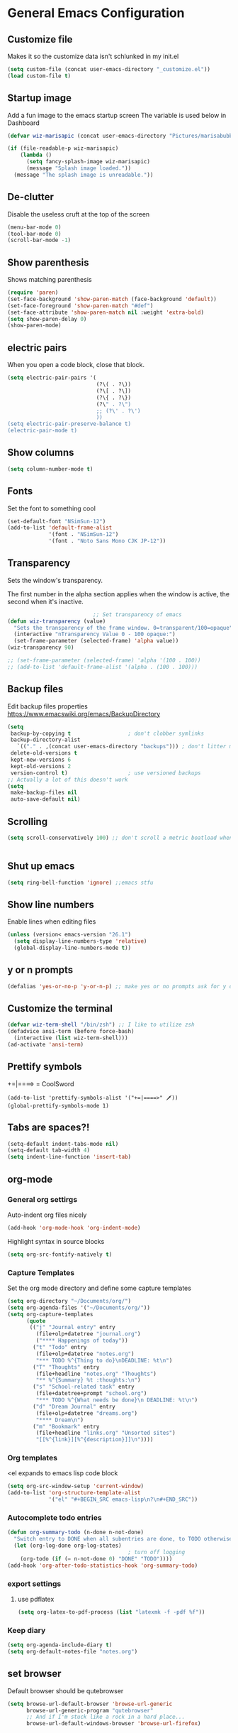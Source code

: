 * General Emacs Configuration
** Customize file
   Makes it so the customize data isn't schlunked in my init.el
   #+BEGIN_SRC emacs-lisp
(setq custom-file (concat user-emacs-directory "_customize.el"))
(load custom-file t)
   #+END_SRC
** Startup image
   Add a fun image to the emacs startup screen
   The variable is used below in Dashboard
   #+BEGIN_SRC emacs-lisp
     (defvar wiz-marisapic (concat user-emacs-directory "Pictures/marisabubbles.png"))

     (if (file-readable-p wiz-marisapic) 
         (lambda ()
           (setq fancy-splash-image wiz-marisapic)
           (message "Splash image loaded."))
       (message "The splash image is unreadable."))
   #+END_SRC
   
** De-clutter
   Disable the useless cruft at the top of the screen
   
   #+BEGIN_SRC emacs-lisp
   (menu-bar-mode 0)
   (tool-bar-mode 0)
   (scroll-bar-mode -1)
   #+END_SRC
   
** Show parenthesis
   Shows matching parenthesis  
   #+BEGIN_SRC emacs-lisp
    (require 'paren)
    (set-face-background 'show-paren-match (face-background 'default))
    (set-face-foreground 'show-paren-match "#def")
    (set-face-attribute 'show-paren-match nil :weight 'extra-bold)
    (setq show-paren-delay 0)
    (show-paren-mode)
   #+END_SRC
   
** electric pairs
   When you open a code block, close that block.
   #+BEGIN_SRC emacs-lisp
     (setq electric-pair-pairs '(
                                 (?\( . ?\))
                                 (?\[ . ?\])
                                 (?\{ . ?\})
                                 (?\" . ?\")
                                 ;; (?\' . ?\')
                                 ))
     (setq electric-pair-preserve-balance t)
     (electric-pair-mode t)
   #+END_SRC
** Show columns
   #+BEGIN_SRC emacs-lisp
   (setq column-number-mode t)
   #+END_SRC
   
** Fonts
   Set the font to something cool
   #+BEGIN_SRC emacs-lisp
     (set-default-font "NSimSun-12")
     (add-to-list 'default-frame-alist
                  '(font . "NSimSun-12")
                  '(font . "Noto Sans Mono CJK JP-12"))
   #+END_SRC
   
** Transparency
   Sets the window's transparency.
   
   The first number in the alpha section applies when the window is
   active, the second when it's inactive.
   #+BEGIN_SRC emacs-lisp
                                ;; Set transparency of emacs
     (defun wiz-transparency (value)
       "Sets the transparency of the frame window. 0=transparent/100=opaque"
       (interactive "nTransparency Value 0 - 100 opaque:")
       (set-frame-parameter (selected-frame) 'alpha value))
     (wiz-transparency 90)

     ;; (set-frame-parameter (selected-frame) 'alpha '(100 . 100))
     ;; (add-to-list 'default-frame-alist '(alpha . (100 . 100)))
   #+END_SRC
** Backup files
   Edit backup files properties
   https://www.emacswiki.org/emacs/BackupDirectory
   #+BEGIN_SRC emacs-lisp
(setq
 backup-by-copying t                  ; don't clobber symlinks
 backup-directory-alist
   `(("." . ,(concat user-emacs-directory "backups"))) ; don't litter my fs tree
 delete-old-versions t
 kept-new-versions 6
 kept-old-versions 2
 version-control t)                   ; use versioned backups
;; Actually a lot of this doesn't work
(setq
 make-backup-files nil
 auto-save-default nil)
   #+END_SRC
   
** Scrolling
   #+BEGIN_SRC emacs-lisp
   (setq scroll-conservatively 100) ;; don't scroll a metric boatload when bottom is hit
   #+END_SRC
   
   #+BEGIN_SRC emacs-lisp

   #+END_SRC
** Shut up emacs
   #+BEGIN_SRC emacs-lisp
   (setq ring-bell-function 'ignore) ;;emacs stfu
   #+END_SRC
   
** Show line numbers
   Enable lines when editing files
   #+BEGIN_SRC emacs-lisp
     (unless (version< emacs-version "26.1")
       (setq display-line-numbers-type 'relative)
       (global-display-line-numbers-mode t))
   #+END_SRC
   
** y or n prompts
   #+BEGIN_SRC emacs-lisp
   (defalias 'yes-or-no-p 'y-or-n-p) ;; make yes or no prompts ask for y or n
   #+END_SRC
   
** Customize the terminal
   #+BEGIN_SRC emacs-lisp
     (defvar wiz-term-shell "/bin/zsh") ;; I like to utilize zsh
     (defadvice ansi-term (before force-bash)
       (interactive (list wiz-term-shell)))
     (ad-activate 'ansi-term)
   #+END_SRC
   
** Prettify symbols
   +=|====> = CoolSword
   #+BEGIN_SRC not-emacs-lisp
     (add-to-list 'prettify-symbols-alist '("+=|====>" 🗡️))
     (global-prettify-symbols-mode 1)
   #+END_SRC
   
** Tabs are spaces?!
   #+BEGIN_SRC emacs-lisp
     (setq-default indent-tabs-mode nil)
     (setq-default tab-width 4)
     (setq indent-line-function 'insert-tab)
   #+END_SRC
   
** org-mode
*** General org settirgs
Auto-indent org files nicely
#+BEGIN_SRC emacs-lisp
  (add-hook 'org-mode-hook 'org-indent-mode)
#+END_SRC
Highlight syntax in source blocks
#+BEGIN_SRC emacs-lisp
  (setq org-src-fontify-natively t)
#+END_SRC
*** Capture Templates
    Set the org mode directory and define some capture templates
    #+BEGIN_SRC emacs-lisp
      (setq org-directory "~/Documents/org/")
      (setq org-agenda-files '("~/Documents/org/"))
      (setq org-capture-templates
            (quote
             (("j" "Journal entry" entry
               (file+olp+datetree "journal.org")
               ("**** Happenings of today"))
              ("t" "Todo" entry
               (file+olp+datetree "notes.org")
               "*** TODO %^{Thing to do}\nDEADLINE: %t\n")
              ("T" "Thoughts" entry
               (file+headline "notes.org" "Thoughts")
               "** %^{Summary} %t :thoughts:\n")
              ("s" "School-related task" entry
               (file+datetree+prompt "school.org")
               "*** TODO %^{What needs be done}\n DEADLINE: %t\n")
              ("d" "Dream Journal" entry
               (file+olp+datetree "dreams.org")
               "**** Dream\n")
              ("m" "Bookmark" entry
               (file+headline "links.org" "Unsorted sites")
               "[[%^{link}][%^{description}]]\n"))))
    #+END_SRC
    
*** Org templates
    <el expands to emacs lisp code block
    #+BEGIN_SRC emacs-lisp
  (setq org-src-window-setup 'current-window)
  (add-to-list 'org-structure-template-alist
               '("el" "#+BEGIN_SRC emacs-lisp\n?\n#+END_SRC"))
    #+END_SRC
  
*** Autocomplete todo entries
#+BEGIN_SRC emacs-lisp
  (defun org-summary-todo (n-done n-not-done)
    "Switch entry to DONE when all subentries are done, to TODO otherwise."
    (let (org-log-done org-log-states)
                                        ; turn off logging
      (org-todo (if (= n-not-done 0) "DONE" "TODO"))))
  (add-hook 'org-after-todo-statistics-hook 'org-summary-todo)
#+END_SRC
*** export settings
**** use pdflatex
#+BEGIN_SRC emacs-lisp
  (setq org-latex-to-pdf-process (list "latexmk -f -pdf %f"))

#+END_SRC
*** Keep diary
#+BEGIN_SRC emacs-lisp
  (setq org-agenda-include-diary t)
  (setq org-default-notes-file "notes.org")
#+END_SRC
** set browser
   Default browser should be qutebrowser
   #+BEGIN_SRC emacs-lisp
     (setq browse-url-default-browser 'browse-url-generic
           browse-url-generic-program "qutebrowser"
           ;; And if I'm stuck like a rock in a hard place...
           browse-url-default-windows-browser 'browse-url-firefox)
   #+END_SRC
** Buffers
   Expert mode to streamline stuff. Don't ask for confirmation of
   "dangerous" operations.
    
    The long variable settage is to group different types of buffers
    to make it easier to navigate.
   #+BEGIN_SRC emacs-lisp
     (setq ibuffer-expert 1)
     ;; see: ibuffer-filtering-alist
     (setq ibuffer-saved-filter-groups
           (quote (("default"
                    ("dired" (mode . dired-mode))
                    ("erc" (mode . erc-mode))
                    ;; ("org" (directory . "^~\\/Documents\\/org\\/"))
                    ("emacs" (or
                              ;; (directory . "^~\\/\\.emacs\\.d\\/")
                              (name . "^\\*scratch\\*$")
                              (name . "^\\*dashboard\\*$")
                              (mode . customize-mode)
                              (name . "^\\*Messages\\*$")))
                    ("gnus" (or
                             (mode . message-mode)
                             (mode . bbdb-mode)
                             (mode . mail-mode)
                             (mode . gnus-group-mode)
                             (mode . gnus-summary-mode)
                             (mode . gnus-article-mode)
                             (name . "^\\.bbdb$")
                             (name . "^\\.newsrc-dribble")))))))

     (add-hook 'ibuffer-mode-hook
               (lambda ()
                 (ibuffer-switch-to-saved-filter-groups "default")))

     ;; Use human readable Size column instead of original one
     (define-ibuffer-column size-h
       (:name "Size")
       (cond
        ((> (buffer-size) 1000000) (format "%7.1fM" (/ (buffer-size) 1000000.0)))
        ((> (buffer-size) 100000) (format "%7.0fk" (/ (buffer-size) 1000.0)))
        ((> (buffer-size) 1000) (format "%7.1fk" (/ (buffer-size) 1000.0)))
        (t (format "%8d" (buffer-size)))))

     ;; Modify the default ibuffer-formats
     (setq ibuffer-formats
           '((mark modified read-only " "
                   (name 18 18 :left :elide)
                   " "
                   (size-h 9 -1 :right)
                   " "
                   (mode 16 16 :left :elide)
                   " "
                   filename-and-process)))

   #+END_SRC
*** TODO fix the commented buffer lines
** Refresh theme on the fly
Use [[https://github.com/dylanaraps/pywal][wal]] and [[https://www.gnu.org/software/emacs/manual/html_node/elisp/File-Notifications.html][file notifications]] to load a theme on the fly, courtesy of [[https://github.com/dylanaraps/pywal/pull/43][this pull request]].
#+BEGIN_SRC emacs-lisp
   (add-to-list 'custom-theme-load-path (concat user-emacs-directory "themes"))
   (defvar wiz-theme (concat user-emacs-directory "themes/colors.el"))
   (defun wiz-apply-theme ()
     (interactive)
     (progn
        (when (file-exists-p wiz-theme)
        (load-file wiz-theme))))

   (defun theme-callback (event)
     (wiz-apply-theme))

   (require 'filenotify)
   (file-notify-add-watch
     wiz-theme '(change) 'theme-callback)

  ;; Set the theme on startup
  (wiz-apply-theme)
#+END_SRC
** tramp
#+BEGIN_SRC emacs-lisp
  (setq tramp-default-method "ssh")
#+END_SRC
* Package Repo Config
** Repo Location
   Let's start by configuring the repositories
   #+BEGIN_SRC emacs-lisp
     (require 'package)

     (setq package-archives '(("gnu" . "https://elpa.gnu.org/packages/")
                              ("marmalade" . "https://marmalade-repo.org/packages/")
                              ;; ("melpa-stable" . "https://stable.melpa.org/packages/")
                              ("melpa" . "https://melpa.org/packages/")
                              ("org" . "https://orgmode.org/elpa/")))
     (setq package-enable-at-startup nil)
     (package-initialize)
   #+END_SRC
   
** use-package
   use-package for installing packages
   https://github.com/jwiegley/use-package
   
   #+BEGIN_SRC emacs-lisp
(unless (package-installed-p 'use-package)
  (package-refresh-contents)
  (package-install 'use-package))

(eval-when-compile
  (require 'use-package))
   #+END_SRC
   
* Package Configuration
** Convenience
*** Automagic updates
   Keep packages up to date
   #+BEGIN_SRC emacs-lisp
(use-package auto-package-update
  :ensure t
  :config
  (setq auto-package-update-delete-old-versions t)
  (setq auto-package-update-hide-results t)
  ;; Auto update after a week
  (auto-package-update-maybe))
   #+END_SRC
   
   Get a theme that looks good with wal
   
*** avy
   use =f= to hint letters n stuff.
   #+BEGIN_SRC emacs-lisp
  (use-package avy
    :ensure t)
   #+END_SRC
*** shift-number
Shifts the next number on the given line
#+BEGIN_SRC emacs-lisp
  (use-package shift-number
    :ensure t)
#+END_SRC
*** hide minor modes on modeline
Diminish hides minor modes on the modeline.
#+BEGIN_SRC emacs-lisp
  (use-package diminish
    :ensure t
    :init
    (diminish 'beacon-mode)
    (diminish 'rainbow-mode)
    (diminish 'evil-org-mode)
    (diminish 'beacon-mode)
    (diminish 'evil-escape-mode)
    (diminish 'evil-commentary-mode)
    (diminish 'which-key-mode)
    (diminish 'ivy-mode)
    (diminish 'undo-tree-mode)
    (diminish 'which-key-mode))
#+END_SRC
*** rainbow
   Lights up color tokens / delimiters
    
   It might be better to later configure this to only enable on
   certain modes, but it's nice enough to have globally until it
   becomes a nusiance.
   #+BEGIN_SRC emacs-lisp
  (use-package rainbow-mode
    :ensure t
    :init (add-hook 'prog-mode-hook 'rainbow-mode))
  (use-package rainbow-delimiters
    :ensure t
    :init
    (rainbow-delimiters-mode 1))
   #+END_SRC
*** Show cursor location
When a window is changed / opened, the cursor's location is visibly
pinged.
#+BEGIN_SRC emacs-lisp
  (use-package beacon
    :ensure t
    :init
    (beacon-mode 1))
#+END_SRC
*** Show key binds
   Pops up a screen that helps you navigate and complete commands
   #+BEGIN_SRC emacs-lisp
(use-package which-key
  :ensure t
  :init
  (which-key-mode))
   #+END_SRC
** org-mode
*** Master org package
   Keep org-mode up to date straight from the cow's utters.
   If the manual is not on your computer, it's [[https://orgmode.org/manual/][here]].
   #+BEGIN_SRC emacs-lisp
(use-package org
  :ensure t
  :pin org)
   #+END_SRC
*** Pretty bullets
    Make bullets look choice
#+BEGIN_SRC emacs-lisp
  (use-package org-bullets
    :ensure t
    :config
    (add-hook 'org-mode-hook 'org-bullets-mode))
#+END_SRC
*** org-download
For [[https://github.com/abo-abo/org-download][drag n drop]] images n stuff
#+BEGIN_SRC emacs-lisp
  (use-package org-download
    :after org
    :ensure t
    :defer t
    :init
    (add-hook 'dired-mode-hook 'org-download-enable))
#+END_SRC
** Blogging software lol
[[http://renard.github.io/o-blog-v2/index.html][Jekyll but with org-mode?]]
#+BEGIN_SRC emacs-lisp
  (use-package o-blog
    :defer t
    :ensure t)
#+END_SRC
** Keybind-related packages
   #+BEGIN_SRC emacs-lisp
    (use-package general
      :ensure t)
   #+END_SRC
*** Vim bindings
    Let's get some vim up in here.
    
**** evil
    Evil is pretty much the entirety of Vim in Emacs.
    
    [[https://github.com/emacs-evil/evil-collection][evil-collection]] provides evil in many different modes.
    
    [[https://github.com/Somelauw/evil-org-mode][evil-org]] adds nice bindings to org-mode.
    #+BEGIN_SRC emacs-lisp
(use-package evil
  :ensure t
  :init
  (setq evil-want-integration nil)
  :config 
  (evil-mode t)
  (setq evil-shift-width 4))

(use-package evil-collection
  :after evil
  :ensure t
  :config
  (evil-collection-init))

(use-package evil-org
  :ensure t
  :after (org evil-collection general)
  :config
  (add-hook 'org-mode-hook 'evil-org-mode)
  (add-hook 'evil-org-mode-hook
            (lambda ()
              (evil-org-set-key-theme '(textobjects insert navigation
                                        additional shift todo calendar))))
  (require 'evil-org-agenda)
  (evil-org-agenda-set-keys))
    #+END_SRC
    
**** evil-surround
    You can surround in visual-state with =S<textobject>= or =gS<textobject>= 
    and in normal-state with =ys<textobject>= or =yS<textobject>=.  
    You can change a surrounding with =cs<old-textobject><new-textobject>=.
    You can delete a surrounding with =ds<textobject>=.
    #+BEGIN_SRC emacs-lisp
(use-package evil-surround
  :after evil
  :ensure t
  :config
  (global-evil-surround-mode 1))
    #+END_SRC
**** evil-escape
    hit fd to escape pretty much everything
    #+BEGIN_SRC emacs-lisp
(use-package evil-escape
  :ensure t
  :config
  (setq-default evil-escape-key-sequence "fd")
  (evil-escape-mode))
    #+END_SRC
    [[https://github.com/Somelauw/evil-org-mode][org-mode keybindings for evil mode]]
    #+BEGIN_SRC emacs-lisp
    #+END_SRC
**** evil-commentary
[[https://github.com/linktohack/evil-commentary][github here]]
Essentially:
- =gcc= comments out a line
- =gc= comments out the target of a motion
#+BEGIN_SRC emacs-lisp
  (use-package evil-commentary
    :ensure t
    :defer t
    :init
    (add-hook 'prog-mode-hook 'evil-commentary-mode))
#+END_SRC
** Startup splash screen
   Show a custom buffer on startup
   #+BEGIN_SRC emacs-lisp
     (use-package dashboard
       :ensure t
       :config
       (dashboard-setup-startup-hook)
       (setq dashboard-banner-logo-title "Electronic Macs")
       (setq dashboard-startup-banner wiz-marisapic)
       (setq dashboard-items '((recents . 5)
                               (agenda)
                               (projects . 5)
                               (bookmarks . 5)
                               (registers . 5))))
   #+END_SRC
   
** Tags
   make tag files.
   #+BEGIN_SRC emacs-lisp
    (use-package ggtags
      :defer t
      :ensure t)
   #+END_SRC
*** TODO: Make tag files do stuff
   
** Project Management
TODO: Set this up to actually work well
#+BEGIN_SRC emacs-lisp
(use-package projectile
 :ensure t
 :config
 (projectile-global-mode))
#+END_SRC
** Autocompletion
*** Fuzzy matching
    Ivy, swiper, and counsel all provide fuzzy-matching on different emacs
    operations.
    #+BEGIN_SRC emacs-lisp
      (use-package ivy
        :ensure t
        :config
        (setq ivy-use-virtual-buffers t
                  ivy-count-format "%d/%d "))

      (use-package swiper
        :ensure t)

      (use-package counsel
        :ensure t)

      (use-package counsel-tramp
        :after counsel
        :ensure t)

      (use-package counsel-projectile
        :after counsel
        :ensure t)
    #+END_SRC
    
*** Code completion
    [[https://github.com/auto-complete/auto-complete/blob/master/doc/manual.md][Auto completes]] stuff in the buffer
    
    #+BEGIN_SRC commented
(use-package auto-complete
  :ensure t
  :config
  (ac-config-default))
    #+END_SRC
    
    #+BEGIN_SRC emacs-lisp
      (use-package company
        :ensure t
        :config
        (setq company-maximum-prefix-length 3
              company-idle-delay 0.2)
        (add-hook 'after-init-hook 'global-company-mode))
      ;; Documentation popups with company
      (when window-system
        (use-package company-quickhelp
          :ensure t
          :after company
          :config
          (add-hook 'company-mode-hook 'company-quickhelp-mode)))
    #+END_SRC
** Snippets
Powered by Yasnippet

Note that the =yasnippet-snippets= file may need to be manually
installed.
#+BEGIN_SRC emacs-lisp
  (use-package yasnippet
    :ensure t)

  (use-package yasnippet-snippets
    :pin melpa
    :after yasnippet
    :config
    (yas-reload-all))
#+END_SRC
** pretty-mode
[[https://github.com/pretty-mode/pretty-mode][Redisplay parts of the Emacs buffer as pretty symbols.]]
   #+BEGIN_SRC emacs-lisp
  (when window-system
    (use-package pretty-mode
      :ensure t
      :config
      (global-pretty-mode t)))
   #+END_SRC
** Programming language specific stuff
*** emacs-lisp
Enable yasnippet
#+BEGIN_SRC emacs-lisp
  (add-hook 'emacs-lisp-mode-hook 'yas-minor-mode)
#+END_SRC
*** Clojure
Now that I'm going to be trying out this live-coding thing, I'm going
to need some clojure modes for working with [[http://overtone.github.io/docs.html][overtone]]. [[http://cider.readthedocs.io/en/latest/][cider]] provides
REPL integration with emacs and company highlighting. Obviously,
[[https://github.com/clojure-emacs/clojure-mode/][clojure-mode]] just gives clojure highlighting n stuff. See also: the
clojure wiki page for [[http://clojure-doc.org/articles/tutorials/emacs.html][integrating with emacs]].
    
Essentially, you need to add the following to =~/.lein/profiles.clj=:
#+BEGIN_SRC clojure
  {:repl {:plugins [[cider/cider-nrepl "0.17.0"]]}}
#+END_SRC
Note that you need to keep this updated to the current =cider-nrepl=
version. You can =lein search cider-nrepl= in a terminal for this.

#+BEGIN_SRC emacs-lisp
  (use-package clojure-mode
    :pin melpa
    :ensure t
    :defer t)
  (use-package cider
    :pin melpa
    :after clojure-mode
    :ensure t
    :defer t
    :config
    (add-hook 'cider-repl-mode-hook #'company-mode)
    (add-hook 'cider-mode-hook #'company-mode)
    (add-hook 'cider-repl-mode-hook #'cider-company-enable-fuzzy-completion)
    (add-hook 'cider-mode-hook #'cider-company-enable-fuzzy-completion))
  (use-package clojure-snippets
    :after clojure-mode
    :ensure t
    :defer t
    :config
    (add-to-list 'clojure-mode-hook 'yas-minor-mode))
#+END_SRC
*** Markdown
    #+BEGIN_SRC emacs-lisp
      (use-package markdown-mode
        :defer t
        :ensure t)
    #+END_SRC
*** Python
**** jedi for autocompletion sources n stuff
    #+BEGIN_SRC emacs-lisp
      (use-package company-jedi
        :ensure t
        :defer t
        :init
        (defun wiz-python-company-mode-hook ()
            (add-to-list 'company-backends 'company-jedi))
        (add-hook 'python-mode-hook 'wiz-python-company-mode-hook))
    #+END_SRC
**** Snippets
Enable yasnippet
#+BEGIN_SRC emacs-lisp
  (add-to-list 'python-mode-hook 'yas-minor-mode)
#+END_SRC
*** Javascript
**** Better editing mode
    [[https://github.com/mooz/js2-mode][js2-mode]] for help editing java files. Keybindings in [[https://github.com/emacs-evil/evil-collection/blob/master/evil-collection-js2-mode.el][this file]].
    #+BEGIN_SRC emacs-lisp
(use-package js2-mode
  :ensure t
  :defer t
  :init
  (add-to-list 'auto-mode-alist '("\\.js\\'" . js2-mode))
  (add-to-list 'interpreter-mode-alist '("node" . js2-mode)))
    #+END_SRC
**** Completion
Use [[http://ternjs.net/doc/manual.html][tern]] to help complete javascript snippets.
#+BEGIN_SRC emacs-lisp
  (use-package company-tern
    :ensure t
    :defer t
    :init
    (defun wiz-js2-company-mode-hook ()
        (add-to-list 'company-backends 'company-tern))
    (add-hook 'js2-mode-hook 'wiz-js2-company-mode-hook))
#+END_SRC
**** Snippets
Enable yasnippet
#+BEGIN_SRC emacs-lisp
  (add-to-list 'js2-mode-hook 'yas-minor-mode)
#+END_SRC
*** C / C++
**** Completion
Irony handles enhanced C / C++ operations powered by clang
#+BEGIN_SRC emacs-lisp
      (use-package company-irony
        :after (company, irony)
        :ensure t
        :config
        (add-to-list 'company-backends 'company-irony))
      (use-package irony
        :ensure t
        :defer t
        :init
        (add-hook 'c++-mode-hook 'irony-mode)
        (add-hook 'c-mode-hook 'irony-mode)
        (add-hook 'irony-mode-hook 'irony-cdb-autosetup-compile-options))
      (with-eval-after-load 'company
        (add-hook 'c++-mode-hook 'company-mode)
        (add-hook 'c-mode-hook 'company-mode))
#+END_SRC
**** Snippets
Enable yasnippet on c / c++ modes
#+BEGIN_SRC emacs-lisp
  (add-hook 'c-mode-hook 'yas-minor-mode)
  (add-hook 'c++-mode-hook 'yas-minor-mode)
#+END_SRC
*** Web Development
**** Web mode
Should give everything you need for a web-dev major mode, except for
company integration.

This might also provide a decent php-mode, but that might require some
testing.
#+BEGIN_SRC emacs-lisp
  (use-package web-mode
    :pin melpa
    :ensure t
    :defer t
    :init
    (add-to-list 'auto-mode-alist '("\\.html\\'" . web-mode))
    (add-to-list 'auto-mode-alist '("\\.phtml\\'" . web-mode))
    (add-to-list 'auto-mode-alist '("\\.tpl\\.php\\'" . web-mode))
    (add-to-list 'auto-mode-alist '("\\.[agj]sp\\'" . web-mode))
    (add-to-list 'auto-mode-alist '("\\.as[cp]x\\'" . web-mode))
    (add-to-list 'auto-mode-alist '("\\.erb\\'" . web-mode))
    (add-to-list 'auto-mode-alist '("\\.mustache\\'" . web-mode))
    (add-to-list 'auto-mode-alist '("\\.djhtml\\'" . web-mode))
    :config
    (setq web-mode-markup-indent-offset 2)
    (add-hook 'web-mode-hook 'company-mode))
    
#+END_SRC
**** Web mode completion
Web-mode completion
#+BEGIN_SRC emacs-lisp
  (use-package company-web
    :ensure t
    :hook (web-mode . (lambda ()
              (add-to-list 'company-backends 'company-web-html)
              (add-to-list 'company-backends 'company-web-jade)
              (add-to-list 'company-backends 'company-web-slim))))
#+END_SRC
**** JSON
Just an enhanced json mode
#+BEGIN_SRC emacs-lisp
(use-package json-mode
  :ensure t
  :mode (("\\.json\\'" . json-mode)
	   ("\\manifest.webapp\\'" . json-mode )
	   ("\\.tern-project\\'" . json-mode)))
#+END_SRC
**** PHP
***** Enhanced major-mode
Should (at least) include all standard function sources for company in
addition to some other niceties. See more on their
[[https://github.com/arnested/php-extras][GitHub page]].
#+BEGIN_SRC emacs-lisp
  (use-package php-extras
    :pin marmalade
    :defer t
    :ensure t)
#+END_SRC
***** Snippets
#+BEGIN_SRC emacs-lisp
  (add-hook 'php-mode-hook 'yas-minor-mode)
#+END_SRC

*** LaTeX
**** Completion
#+BEGIN_SRC emacs-lisp
  (use-package company-auctex
    :defer t
    :ensure t)
#+END_SRC
**** Snippets
Enable yasnippet
#+BEGIN_SRC emacs-lisp
  (add-hook 'tex-mode-hook 'yas-minor-mode)
#+END_SRC
*** Shell
Show completions for shell mode buffers
#+BEGIN_SRC emacs-lisp
  (use-package readline-complete
    :defer t
    :ensure t)
#+END_SRC

*** Music stuff
**** Supercollider
#+BEGIN_SRC emacs-lisp
  (use-package sclang-extensions
    :ensure t
    :defer t)
#+END_SRC
*** Arch Linux PKGBUILD
#+BEGIN_SRC emacs-lisp
  (use-package pkgbuild-mode
    :ensure t
    :defer t)
#+END_SRC
** IRC
Internet relay chat. It's where hackers go to communicate. Think of it
like two boats in a shipping channel.
#+BEGIN_SRC emacs-lisp
  ;; keep ERC up to date
  (use-package erc
    :ensure t
    :defer t
    :init
    (defun wiz-irc-init ()
    "Access the encrypted file storing all of your irc connection
    information. It automatically connects you to a default set of
    servers."
      (interactive)
      (if (file-exists-p
            (concat user-emacs-directory "irc-servers.el.gpg"))
          (load-file (concat user-emacs-directory "irc-servers.el.gpg"))))
    ;; Load the file containing all of my server connection info
    :config
    ;; Enable the modules I want
    (setq erc-modules '(autojoin
                        completion
                        dcc
                        button
                        fill
                        match
                        netsplit
                        ring
                        list
                        log
                        readonly
                        noncommands
                        networks
                        move-to-prompt
                        notifications
                        track
                        irccontrols
                        move-to-prompt
                        menu
                        stamp))
    ;; Use my auth-sources pl0x
    (setq erc-prompt-for-nickserv-password nil
          erc-prompt-for-password nil)
    ;; List of places to look for IRC connection info
    ;; irc-servers.el.gpg should now hold all of that information
    ;; (setq auth-sources `("~/.authinfo.gpg" "~/.authinfo" "~/.netrc"
    ;;                      ,(concat user-emacs-directory ".authinfo.gpg")))
    ;; Append this if name is in use
    (setq erc-nick-uniquifier "^")
    ;; De-clutter my shiznit
    (setq erc-hide-list '("JOIN" "PART" "QUIT"))
    ;; Name buffers something logical
    (setq erc-rename-buffers t)
    ;; Interpret mIRC-style color commands in IRC chats
    (setq erc-interpret-mirc-color t)'
    ;; Don't focus buffer on connect
    (setq erc-join-buffer 'bury)
    ;; Change fill to emacs buffer width
    ;; It's a bit buggy, so cuidado, eh?
    (make-variable-buffer-local 'erc-fill-column)
    ;; (add-hook 'window-configuration-change-hook 
    ;;           '(lambda ()
    ;;              (save-excursion
    ;;                (walk-windows
    ;;                 (lambda (w)
    ;;                   (let ((buffer (window-buffer w)))
    ;;                     (set-buffer buffer)
    ;;                     (when (eq major-mode 'erc-mode)
    ;;                       (setq erc-fill-column (- (window-width w) 2)))))))))
    ;; Logging
    (setq erc-fill-column 120)
    (setq erc-fill-function 'erc-fill-static)
    (setq erc-log-insert-log-on-open nil
          erc-log-channels t
          erc-log-channels-directory "~/.irclogs/"
          erc-save-buffer-on-part t
          erc-hide-timestamps nil)
    (erc-update-modules))

  ;; highlight nicks
  (use-package erc-hl-nicks
    :after erc
    :ensure t
    :defer t
    :init
    (add-to-list 'erc-modules 'hl-nicks)
    :config
    (erc-update-modules))

  ;; Display images as links in a channel
  (use-package erc-image
    :after erc
    :ensure t
    :defer t
    :init
    (add-to-list 'erc-modules 'image)
    :config
    (erc-update-modules))
#+END_SRC
** pass
I use [[https://www.passwordstore.org/][=pass=]] for my password management.
    #+BEGIN_SRC emacs-lisp
      (use-package ivy-pass
        :ensure t)
    #+END_SRC
** Git (magit)
I hear that this is one of those emacs "killer apps"

See keybindings [[https://github.com/emacs-evil/evil-magit][here.]]
#+BEGIN_SRC emacs-lisp
  (use-package magit
    :pin melpa
    :ensure t)

  (use-package evil-magit
    :after (magit evil evil-collection)
    :ensure t)
#+END_SRC
* Keybindings
  [[https://github.com/noctuid/general.el][General]] is used for my keybindings.
** Leader definitions
   Create a leader key, like the \ in vim.
   In this case, =SPC= is used as a leader. Following the leader,
   different buttons bring you to different options.
- =m= major-mode operations
- =o= org-mode global things like the agenda and capture
- =h= help buttons
- =b= buffer operations
- =f= anything to do with files
- more to come!
  
I'm unintentionally reimplimenting spacemacs at this point...

See [[https://github.com/noctuid/general.el#which-key-integration][here]] for which-key integration information
#+BEGIN_SRC emacs-lisp
  (general-create-definer leader-def
    :keymaps 'override
    :prefix "SPC"
    "m" '(:ignore t :which-key "major-mode prefix")
    "o" '(:ignore t :which-key "org-mode prefix")
    "h" '(:ignore t :which-key "help!")
    "b" '(:ignore t :which-key "buffer prefix")
    "w" '(:ignore t :which-key "window prefix")
    "f" '(:ignore t :which-key "file prefix"))

  (general-create-definer leader-major-def
    :keymaps 'override
    :prefix "SPC m")

  (general-create-definer leader-org-def
    :keymaps 'override
    :prefix "SPC o")

  (general-create-definer leader-help-def
    :keymaps 'override
    :prefix "SPC h")

  (general-create-definer leader-buffer-def
    :keymaps 'override
    :prefix "SPC b")

  (general-create-definer leader-file-def
    :keymaps 'override
    :prefix "SPC f")

#+END_SRC

** Global keybindings
*** Window operations
    #+BEGIN_SRC emacs-lisp
      (general-define-key
       :states 'normal
       :keymaps 'override
       :prefix "SPC w"
       "h" 'evil-window-left
       "j" 'evil-window-down
       "k" 'evil-window-up
       "l" 'evil-window-right
       "H" 'evil-window-far-left
       "J" 'evil-window-move-very-bottom
       "K" 'evil-window-move-very-top
       "L" 'evil-window-far-right
       "<" 'evil-window-decrease-width
       ">" 'evil-window-increase-width
       "-" 'evil-window-decrease-height
       "+" 'evil-window-increase-height
       "n" 'evil-window-new
       "c" 'evil-window-delete
       "w" 'evil-window-next
       "W" 'evil-window-prev
       "r" 'evil-window-rotate-downwards
       "s" 'evil-window-split
       "v" 'evil-window-vsplit
       "|" 'evil-window-set-width
       "_" 'evil-window-set-height
       "o" 'delete-other-windows)
    #+END_SRC
*** File operations
**** Find and do other useful things
    #+BEGIN_SRC emacs-lisp
      (leader-file-def
       :states 'normal
       :keymaps 'override
       "f" 'find-file
       "w" 'save-buffer)
    #+END_SRC
**** Emacs-related
***** config edit / reload
    hit e to do that.
    #+BEGIN_SRC emacs-lisp
  (defun wiz-config-visit ()
    (interactive)
    (find-file (concat user-emacs-directory "config.org")))
  (defun wiz-config-reload ()
    (interactive)
    (org-babel-load-file
      (expand-file-name "config.org" user-emacs-directory)))
  (leader-file-def
   :states 'normal
   :keymaps 'override
   "e" '(:ignore t :which-key "emacs files")
   "e e" 'wiz-config-visit
   "e r" 'wiz-config-reload)
    #+END_SRC
    
*** Terminal and simulated leader keys
    #+BEGIN_SRC emacs-lisp
(leader-def
:states 'normal
 "c" (general-simulate-key "C-c")
 "x" (general-simulate-key "C-x")
 "RET" 'eshell)
    #+END_SRC
    
*** Help!
    #+BEGIN_SRC emacs-lisp
(leader-help-def
 :states 'normal
 "?" 'help-for-help
 "k" 'counsel-descbinds
 "f" 'counsel-describe-function
 "v" 'counsel-describe-variable
 "a" 'counsel-apropos
 "h" 'help-for-help)
    #+END_SRC
    
*** org-mode global bindings
    Pull up org mode stuff
    #+BEGIN_SRC emacs-lisp
(leader-org-def
 :states 'normal
 "a" 'org-agenda
 "l" 'org-store-link
 "c" 'counsel-org-capture
 "b" 'org-switchb)
    #+END_SRC
    
*** Buffers
    Enable =ibuffer=, add some convenient bindings, and do some fancy
    things with [[http://irreal.org/blog/?p=5355][ivy's buffer switching]].
    #+BEGIN_SRC emacs-lisp
      (general-define-key
       :keymaps 'override
       "C-x b" 'ibuffer)
    #+END_SRC
    
    Bind some stuff to do some buffer modifications
    #+BEGIN_SRC emacs-lisp
      (defun wiz-kill-all-buffers ()
        (interactive)
        (mapc 'kill-buffer (buffer-list)))

      (defun wiz-kill-curr-buffer ()
        (interactive)
        (kill-buffer (current-buffer)))

      (leader-buffer-def 
       :states 'normal
       "s" 'ivy-switch-buffer
       "v" 'ivy-push-view
       "V" 'ivy-pop-view
       "b" 'ibuffer
       "c" 'wiz-kill-curr-buffer
       "C" 'wiz-kill-all-buffers)
    #+END_SRC
*** pass
Just a simple bind to pull up my password manager
#+BEGIN_SRC emacs-lisp
  (leader-def
    :states 'normal
    :keymaps 'override
    "p" 'ivy-pass)
#+END_SRC
*** Fix Swiper search buttons
For some reason, searching with swiper causes these to be reversed.
#+BEGIN_SRC emacs-lisp
  (general-define-key
   :keymaps 'override
   :states 'normal
   "n" 'evil-search-previous
   "N" 'evil-search-next)
#+END_SRC
*** magit
#+BEGIN_SRC emacs-lisp
  (leader-def
   :states 'normal
   :keymaps 'override
   "g" 'magit)
#+END_SRC
** Major mode bindings
*** Org mode
    #+BEGIN_SRC emacs-lisp
(leader-major-def
  :states 'normal
  :keymaps 'org-mode-map
  "e" 'org-export-dispatch
  "a" 'org-attach
  "^" 'evil-first-non-blank) ;; Something is overwriting this and I like it
    #+END_SRC
    
*** Org capture 
    #+BEGIN_SRC emacs-lisp
(leader-major-def
  :states 'normal
  :keymaps 'org-capture-mode-map
  "c" 'org-capture-finalize
  "w" 'org-capture-refile
  "k" 'org-capture-kill)
    #+END_SRC
    
*** ERC
Rebind the =C-c= ERC bindings to the major mode leader
#+BEGIN_SRC emacs-lisp
  (leader-major-def
    :keymaps 'erc-mode
    :states 'normal
    "b" 'erc-iswitchb
    "c" 'erc-toggle-interpret-controls
    "d" 'erc-input-action
    "e" 'erc-toggle-ctcp-autoresponse
    "f" 'erc-toggle-flood-control
    "TAB" 'erc-invite-only-mode
    "j" 'erc-join-channel
    "k" 'erc-go-to-log-matches-buffer
    "l" 'erc-save-buffer-in-logs
    "n" 'erc-channel-names
    "o" 'erc-get-channel-names-from-keypress
    "p" 'erc-part-from-channel
    "q" 'erc-quit-from-server
    "r" 'erc-remove-text-properties-region
    "t" 'erc-set-topic
    "u" 'erc-kill-input)
#+END_SRC
*** magit
#+BEGIN_SRC emacs-lisp

  (leader-major-def
    :states 'normal
    :keymaps 'magit-mode-map
    "f" 'magit-fetch ; Avy overwrites this by default,
    "F" 'magit-pull) ; so set it back to evil-magit's default
                     


#+END_SRC
** Minor mode bindings
*** Undo tree
   Pop up the undo tree on U
   #+BEGIN_SRC emacs-lisp
(general-define-key
 :states 'normal
 :keymaps 'undo-tree-map
 "U" 'undo-tree-visualize)
   #+END_SRC
*** Swiper
    Better searching with =/=
    #+BEGIN_SRC emacs-lisp
  (general-define-key
   :keymaps 'override
   :states 'normal
   "/" 'swiper)
    #+END_SRC
*** avy
    make =f= do some fancy finding
    #+BEGIN_SRC emacs-lisp
  (general-define-key
   :keymaps 'global
   :states 'normal
   "f" 'avy-goto-char-in-line
   "F" 'avy-goto-char)
    #+END_SRC
*** Counsel
    Do counsel stuff instead of emacs stuff
    #+BEGIN_SRC emacs-lisp
(general-define-key
 :keymaps 'override
 "M-x" 'counsel-M-x)
    #+END_SRC
   
*** Company
Make it so company closes nicely
#+BEGIN_SRC emacs-lisp
  (general-define-key
   :keymaps 'company-active-map
   "C-SPC" 'company-abort)
#+END_SRC
*** shift-numbers
#+BEGIN_SRC emacs-lisp
  (general-define-key
   :keymaps 'override
   "M-+" 'shift-number-up
   "M-_" 'shift-number-down)

  (leader-def
    :states 'normal
    "=" 'shift-number-up
    "-" 'shift-number-down)
#+END_SRC
